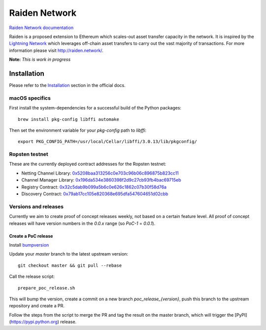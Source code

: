 Raiden Network
==============

.. image:: https://badges.gitter.im/Join%20Chat.svg
    :target: https://gitter.im/raiden-network/raiden?utm_source=badge&utm_medium=badge&utm_campaign=pr-badge
    :alt: Chat on Gitter

`Raiden Network documentation`_

.. _Raiden Network documentation: http://raiden-network.readthedocs.io/

Raiden is a proposed extension to Ethereum which scales-out asset transfer capacity in the network.
It is inspired by the `Lightning Network`_ which leverages off-chain asset transfers to carry out the vast majority of transactions.
For more information please visit http://raiden.network/.

.. _Lightning Network: https://lightning.network/

**Note:** *This is work in progress*

Installation
------------

Please refer to the `Installation`_ section in the official docs.

.. _Installation: http://raiden-network.readthedocs.io/en/stable/overview_and_guide.html#installation

macOS specifics
~~~~~~~~~~~~~~~

First install the system-dependencies for a successful build of the Python packages::

    brew install pkg-config libffi automake

Then set the environment variable for your `pkg-config` path to `libffi`::

    export PKG_CONFIG_PATH=/usr/local/Cellar/libffi/3.0.13/lib/pkgconfig/


Ropsten testnet
~~~~~~~~~~~~~~~

These are the currently deployed contract addresses for the Ropsten testnet:

* Netting Channel Library: 0x5208baa313256c0e703c96b06c896875b823cc11_
* Channel Manager Library: 0x196da534e3860398f2d9c27cb93fb4bac69715eb_
* Registry Contract: 0x32c5dab9b099a5b6c0e626c1862c07b30f58d76a_
* Discovery Contract: 0x79ab17cc105e820368e695dfa547604651d02cbb_

.. _0x5208baa313256c0e703c96b06c896875b823cc11: https://ropsten.etherscan.io/address/0x5208baa313256c0e703c96b06c896875b823cc11
.. _0x196da534e3860398f2d9c27cb93fb4bac69715eb: https://ropsten.etherscan.io/address/0x196da534e3860398f2d9c27cb93fb4bac69715eb
.. _0x32c5dab9b099a5b6c0e626c1862c07b30f58d76a: https://ropsten.etherscan.io/address/0x32c5dab9b099a5b6c0e626c1862c07b30f58d76a)
.. _0x79ab17cc105e820368e695dfa547604651d02cbb: https://ropsten.etherscan.io/address/0x79ab17cc105e820368e695dfa547604651d02cbb)

Versions and releases
~~~~~~~~~~~~~~~~~~~~~

Currently we aim to create proof of concept releases weekly, not based on a certain
feature level. All proof of concept releases will have version numbers in the
`0.0.x` range (so `PoC-1` = `0.0.1`).

Create a PoC release
++++++++++++++++++++

Install bumpversion_

.. _bumpversion: https://github.com/peritus/bumpversion

Update your `master` branch to the latest upstream version::

    git checkout master && git pull --rebase

Call the release script::

    prepare_poc_release.sh

This will bump the version, create a commit on a new branch `poc_release_{version}`, push this branch to the upstream repository and create a PR.

Follow the steps from the script to merge the PR and tag the result on the master branch, which will trigger the [PyPI](https://pypi.python.org) release.
